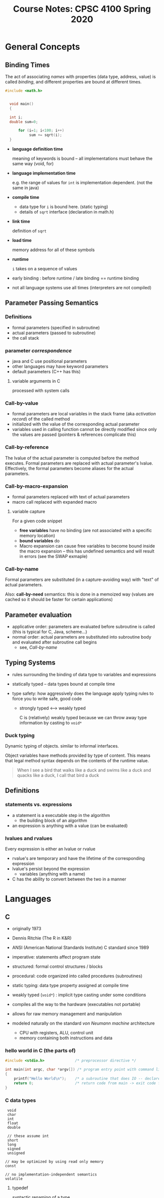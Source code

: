 #+TITLE: Course Notes: CPSC 4100 Spring 2020
#+AUTHOR: Craig Tanis
#+LATEX_CLASS: article
#+LATEX_HEADER: \usepackage[cm]{fullpage}\setlength{\parindent}{0pt}\setlength{\parskip}{10pt}
#+LATEX_HEADER:\usepackage[labelformat=empty]{caption}
#+OPTIONS: author:nil date:nil


#+BEGIN_EXPORT LaTeX
\thispagestyle{empty}
\lstdefinelanguage{shell}{}
\lstdefinelanguage{scheme}{}
\lstdefinelanguage{text}{}
\lstset{upquote=true}
#+END_EXPORT



* General Concepts

** Binding Times
   The act of associating /names/ with properties (data type, address, value)
   is called /binding/, and different properties are bound at different
   times.

   #+begin_src C
   #include <math.h>


     void main() 
     {
      
     int i;
     double sum=0;

         for (i=1; i<100; i++)
              sum += sqrt(i);
     }
   #+end_src


   - *language definition time*
              
     meaning of keywords is bound -- all implementations must behave the
     same way (void, for)

   - *language implementation time*

     e.g. the range of values for ~int~ is implementation dependent.  (not the 
     same in java)

   - *compile time*

     - data type for ~i~ is bound here.  (static typing)
     - details of ~sqrt~ interface (declaration in math.h)

   - *link time*

     definition of ~sqrt~

   - *load time*

     memory address for all of these symbols

   - *runtime*

     ~i~ takes on a sequence of values


   - early binding : before runtime   / late binding == runtime binding

   - not all language systems use all times (interpreters are not compiled)


** Parameter Passing Semantics

*** Definitions

    + formal parameters (specified in subroutine)
    + actual parameters (passed to subroutine)
    + the call stack

*** parameter /correspondence/
    + java and C use positional parameters
    + other languages may have keyword parameters
    + default parameters (C++ has this)

**** variable arguments in C
     processed with system calls


*** Call-by-value
     + formal parameters are local variables in the stack frame (aka
       /activation record/) of the called method
     + initialized with the value of the corresponding actual parameter
     + variables used in calling function cannot be directly modified since
       only the values are passed (pointers & references complicate this)
       

     
*** Call-by-reference
    The lvalue of the actual parameter is computed before the method executes.
    Formal parameters are replaced with actual parameter's lvalue.
    Effectively, the formal parameters become aliases for the actual
    parameters.    

*** Call-by-macro-expansion
    + formal parameters replaced with text of actual parameters
    + macro call replaced with expanded macro

**** variable capture
     For a given code snippet
     + *free variables* have no binding (are not associated with a specific
       memory location)
     + *bound variables* do
     + Macro expansion can cause free variables to become bound inside the
       macro expansion -- this has undefined semantics and will result in
       errors
       (see the SWAP exmaple)

       
*** Call-by-name

     Formal parameters are substituted (in a capture-avoiding way) with "text"
     of actual parameters.

     Also: *call-by-need* semantics: this is done in a memoized way (values are
     cached so it should be faster for certain applications)


** Parameter evaluation
   + applicative order: parameters are evaluated before subroutine is called
     (this is typical for C, Java, scheme...)
   + normal order: actual parameters are substituted into subroutine body and
     evaluated after subroutine call begins
     - see, [[Call-by-name]]



** Typing Systems

    - rules surrounding the binding of data type to variables and expressions

    - statically typed -- data types bound at compile time

    - type safety: how aggressively does the language apply typing rules to
      force you to write safe, good code

      - strongly typed <---> weakly typed

        C is (relatively) weakly typed because we can throw away type
        information by casting to ~void*~

*** Duck typing
    Dynamic typing of objects.  similar to informal interfaces.

    Object variables have methods provided by type of content.  This means
    that legal method syntax depends on the contents of the runtime value.    

#+BEGIN_QUOTE
    When I see a bird that walks like a duck and swims like a duck and quacks
    like a duck, I call that bird a duck
#+END_QUOTE    


** Definitions

*** statements vs. expressions
    - a statement is a executable step in the algorithm
      + the building block of an algorithm

    - an expression is anything with a value (can be evaluated)

*** lvalues and rvalues
    Every expression is either an lvalue or rvalue
    + rvalue's are temporary and have the lifetime of the corresponding expression
    + lvalue's persist beyond the expression
      - variables (anything with a name)

    + C has the ability to convert between the two in a manner







* Languages
** C
   - originally 1973
   - Dennis Ritchie (The R in K&R)
   - ANSI (American National Standards Institute) C standard since 1989
   - imperative: statements affect program state
   - structured: formal control structures / blocks
   - procedural: code organized into called procedures (subroutines)
   - static typing: data type property assigned at compile time
   - weakly typed (=void*=) : implicit type casting under some conditions
   - compiles all the way to the hardware (executables not portable)
   - allows for raw memory management and manipulation

   - modeled naturally on the standard /von Neumann machine/ architecture
     - CPU with registers, ALU, control unit
     - memory containing both instructions and data

*** hello world in C (the parts of)

    #+begin_src C
      #include <stdio.h>              /* preprocessor directive */

      int main(int argc, char *argv[]) /* program entry point with command line arguments */
      {
          printf("Hello World\n");    /* a subroutine that does IO -- declared in stdio.h */
          return 0;                   /* return code from main -> exit code for program */
      }

    #+end_src

*** C data types
    :  void
    :  char
    :  int
    :  float
    :  double
    :
    :  // these assume int
    :  short
    :  long
    :  signed
    :  unsigned
    :
    : // may be optimized by using read only memory
    : const
    : 
    : // no implementation-independent semantics
    : volatile

**** typedef
     syntactic renaming of a type

     : typedef unsigned int uint
     : typedef const double CONSTANT;

**** arrays
     : int values[10];  -->   int* values

     array lookups as math problems

     #+begin_src C
   int values[10];

   for (int i=0; i<10; i++)
   {
       printf("%d: %d\n", i, values[i]);
   }

   printf("set values[3]\n");
   /* type of values tells it how to interpret the 3 */
   ,*(values + 3) = 999;

   /* raw addresses */
   printf("set values[8]\n");
   ,*((int*)((void*)values + sizeof(int)*8))=1234;
     #+end_src





** C++
   - Bjarne Stroustrup
   - first appeared 1985; standardized in 1998
   - adds object oriented features, namespaces, generics, exceptions

*** hello world in C++

    #+begin_src c++
      #include <iostream>

      int main(int argc, char *argv[])
      {
          std::cout << "hello world" << std::endl;
          return 0;
      }

    #+end_src


*** Null-terminated strings
    String data is stored as an array of characters with the NULL character
    (ascii 0) indicating the end of the string.

    Many useful functions for dealing with data of this type are available in ~string.h~.


** Scheme

   A lexically scoped dialect of Lisp

   Strongly typed / dynamically typed.


*** data types
    + numbers:   ~1.0~, ~45~, ~8+3i~, ...
    + characters: ~#\x~
    + booleans: ~#t~  ~#f~  (note this is different than ~#\t~ and ~#\f~)
    + symbols: 'foo
    + strings: "hello"
    + vectors: ~#(1 2 3)~  -- like a fixed-length list
          
*** procedures

    + created with a ~lambda~ expression

      #+begin_src scheme
      (lambda (a b)
        (+ a b))                              ;add a and b
      #+end_src

    + bound to a variable with the ~define~ special form

      #+begin_src scheme
        (define add2 (lambda (a b)
                       (+ a b)))
      #+end_src

*** function currying

    concept from the lambda calculus where procedures may only take a single
    parameter.

    f(a,b) = {f'(a)}(b)

    For example, if lambdas could only take one argument:
    #+begin_src scheme
      (define add (lambda (a) (lambda (b) (+ a b))))
      ((add 5) 10)
    #+end_src




*** read from user
    + ~(read)~ -> symbol
    + ~(use-modules (ice-9 readline))  (readline "enter a string")~ -> string

   
*** control structures

    + if/else
      + eq? equal? ...
    + when/unless
    + loops do exist:  while / do
    + begin  (implied within lambda)
     

   
*** working with lists/pairs

    + cons
    + car / cdr
    + car, caar,  cddr, cadr, etc.
    + list / pair procedures
    + memq , assoc


    ~cons~ creates a new list with the first parameter stuck on the beginning of
    the second.

    #+begin_src text
      scheme@(guile-user)> (cons 'a '(1 2 3))
      $2 = (a 1 2 3)
    #+end_src

    ~car~ returns the first item in a list.  ~cdr~ returns the rest of the list,
    after the ~car~

    #+begin_src text
      scheme@(guile-user)> (car '(this that the other))
      $3 = this
      scheme@(guile-user)> (cdr '(this that the other))
      $4 = (that the other)
    #+end_src

   
*** recursion as iteration
    + factorial
    + map, filter


*** binding local variables introduce new variables
    + let, let*, letrec, letrec*
      let* -> nested lets
    + nested define -> letrec


*** closures
    A function with environment containing free variables bound in some other
    /environment/ that existed when the function was created.

    #+begin_src scheme
      (define (make-adder base)
        (lambda (i)
          (+ base i)))
    #+end_src

*** imperatives
    + ~set!~ (and many other variants)
   
*** lambda as object
    + closures and imperatives together give object-like functionality
#    + see [[./scheme/object.scm]]



** Scripting Languages

   + often distinguished from /systems programming/ languages like C that are ...
     - statically typed
     - compiled to machine code
      
   + See [[http://www.tcl.tk/doc/scripting.html][Scripting: Higher-Level Programming for the 21st Century]]


   The concept of /scripting/ originally emphasized the development of /glue code/
   for connecting different software components (likely existing executables
   written in a systems programming language).

   To facilitate use, these languages adopted fast development cycles avoiding
   separate compilation steps, and providing syntactic shortcuts like dynamic,
   weak typing.

   Modern scripting languages are full-blown high-level languages in their own
   right, and may better be described as /dynamic languages/ due to enhanced
   runtime capabilities such as

   + dynamic typing
   + first class functions (a dynamic form of subroutine construction)
   + ~eval~


  
** Perl

   + A classic example of a scripting language run amok.

   + Very popular in early web development (CGI Scripts).

   + Fallen out of favor due to ugliness of code.

   + Still extremely powerful for glue code.

   + Unparalleled text processing capability.

   + Language features:
     - imperative and functional aspects
     - garbage collection
     - objects
     - closures / first-class functions
     - native regular expressions
     - reflection
     - extensive library
     - call-by-reference parameter passing of scalars

   + Tutorials: [[http://learn.perl.org/tutorials/][learn.perl.org]]


   + Initially created by Larry Wall in 1987.

     + A great example of a glue code language.  It has some interesting
       capabilities including an amazing implementation of regular expressions,
       and has inspired many modern scripting languages.

       - closures / first-class functions
       - objects
       - reflection
       - garbage collection


*** Syntax

    + Weak and dynamic typing

    + Sigils are used to distinguish between structure of data
      - ~$foo~ is a scalar
      - ~@foo~ is a list, with elements accessed using square brackets: ~$foo[0]~
        (notice that the content at index 0 is a scalar)
      - ~%foo~ is an associative array (aka a hash map, and often called a /hash/)
        with keys specified using curly braces: ~$foo{"key"}~
      - ~&foo~ is a subroutine, though fortunately this particular sigil is often
        optional
      - ~*foo~ is a /typeglob/ representing all the above at once (technically it
        corresponds to the symbol table entry for ~foo~).  In old-style perl,
        this is also used to represent filehandles.  This can be used to set up
        symbol table aliases, and is not often needed.

    + variables are global by default

    + weird punctuation variables, such as ~$_~ the /default/ variable

    + parentheses are often optional

    + References are scalars created using backslash.  They are dereferenced
      using the desired sigil of the target value.

      #+begin_src perl
        $myref = \%somehash;

        # one way to access the refrerenced hash:  %$myref  
      #+end_src


**** Subroutines
    
     + All parameters are passed as one list, accessed within the
       subroutine using the special variable ~@_~
     + Scalar parameters are passed by reference
     + lexically scoped variables are declared with ~my~
    
**** Notable aspects

    + objects offer no encapsulation (at least in Perl 5)

    # + All variables with the same identifier (different sigils) share a symbol
    #   table entry (see [[Symbol table]]), which can be accessed directly using the
    #   sigil ~*~ -- a /typeglob/.

    + lexical and dynamic scope, depending on how variables are declared

      Only globals and locals show up in the symbol table, but we can examine
      the symbol table directly

      perl's dynamic scoped local variables give us a way to effectively
      temporarily override global variables;

      Here's a classic perl oddity:

      #+begin_src perl

       {
         local $"=';';
         print "@b"
       }

      #+end_src

      Local variables create a temporary symbol table that goes away when the
      variable leaves scope.

** Python

   - Object-oriented
   - dynamic, strong typing, duck
   - has REPL
   - elements of functional
   - supports performance can be converted to C using Cython
   - exceptions
   - closures
   - Special values: True, False, None
   - simple, whitespace-sensitive syntax
   - Very popular with non-programmers.  Modular library, data science,
     semantic analysis , high performance computing, domain programming

   
     "Python's philosophy rejects the Perl "there is more than one way to do
     it" approach to language design in favor of "there should be one—and
     preferably only one—obvious way to do it"."


     
   - [[Duck typing]]


*** idioms

    - tuple packing/unpacking
    #+begin_src python
      b,a = a,b     
    #+end_src

    - list comprehensions
      #+begin_src python
      nums = [ n*2 for n in range(10) if n%2]
      #+end_src

    - generators
      *lazy list comprehensions*

      #+begin_src python
      nums = (n*2 for n in xrange(10))
      #+end_src

    - for / else


    - type coercion -- e.g, you often need strings, so convert
      ~str(n)~ -- different than casting!


    
** Erlang

   Agner Erlang was a Danish mathematician (1878-1929) that founded
   the mathematical analysis of telecommunication networks.

   It's also a portmanteau of "Ericsson Language"

   Developed originally in 1986, for telephone switches, open sourced
   in 1998.  And enjoys a recent resurgence in popularity. (facebook chat >
   200 million active users; ejabberd)

   http://www.erlang.org/doc/

   http://www.tryerlang.org

   [[http://learnyousomeerlang.com/][http://learnyousomeerlang.com]]

*** Notable aspects of Language

****  a benchmark with 20 million processes has been successfully performed.
**** Ericsson switch built with 1million+ lines of erlang, "9 9's reliability" -- 31ms downtime /yr.

**** functional language and runtime system
**** byte compiled
**** garbage collected
**** strict evaluation (eager / immediate / not lazy)
**** single assignment (weird!) -- variables don't vary: referential integrity
**** dynamic, strong typing
**** hot swapping
**** fault-tolerant: "Let it Crash"
**** based on pattern matching
**** has a REPL
**** tail call optimized

**** concurrency through explicit message passing
     - erlang processes are very lightweight
     - use little memory (300 words per)
     - construct and destroy in microseconds
     - handled by the VM


**** distributed address space

*** Syntax

    + numbers
      - specify the base 2#10110
      - other syntax for dealing with binary data / patterns         
      + atoms (symbols) start with lowercase letter or are in single quotes
      + true / false atoms
      + andalso / orelse -- shortcut
      + variables start with Uppercase letter
      + tuples in curly braces

      + lists in square
        - ~hd~, ~tl~ -- like cons, cdr
        - append with ~++~ ; remove with ~--~
      + pattern matching used for assignment
        - ~[Head|Tail]=mylist~
        - ~{Hourbinary, Minute, Second}=time().~
        - The "I don't care" variable: ~_~


    + functions provided in modules specified with colons
      + functions have different *arity*: the required number of parameters

    + functions use arrows

    + functions can be anonymous
      ~fun(X) -> X end.~

    + map, filter, fold (like a reduce)

    + exceptions:  throw()  try/catch


   
** Prolog

   - Logic programming language originally appearing in 1972



   - declarative

   - based in formal logic

   - GNU prolog

   - rule-based logical queries / "expert systems"

   - [[http://www.learnprolognow.org]]


   - gprolog
     + compiles to C

     + has a REPL

     + constraint solving over finite domains

     + runs against its loaded list of predicates




**** syntax
    
     - facts, rules and queries

     - statements end with ~.~
     - exit gprolog with halt.
     - variables
       + start with capital letter
       + ~_~ is the anonymous variable
       + a placeholder not unified to any specific term
     - numbers
     - atoms
       + lowercase or quoted
     - structure
       + tuples of terms tagged by a functor (atom syntax) with ~arity~

     - lists, denoted by ~[]~

     - rules denoted by ~:-~
    
**** variable unification
     occurs when prolog runtime discovers a value for a variable that leads to
     truth
    
**** arithmetic with is instead of =



* COMMENT Social Distancing Lecture Notes
** Lecture 17 - Social Distancing 1 [2020-03-23 Mon]

# **** TIME TRAVEL

# **** lazy evaluation can be used to do things like generate infinite lists

#      This would not work:
#      #+begin_src scheme
#        (map '(lambda (a) (+ a 10)) (infinite-list))
#      #+end_src

#      we will look at these in other languages.  in scheme they are called
#      "streams" if you are interested

# **** lazy evaluation can be done more elegantly with delay / force

#      #+begin_src scheme
#        (define later)
#        (begin
#          (display  "outside delay")
#          (set! later (delay
#                        (begin
#                          (display "in delay")
#                          1)))
#          (display "after delay"))

#        (define promises (map (lambda (a b) (delay (string-append a b))) '("hello" "there") '("foo" "bar")))

#        (map force promises)

#      #+end_src

# **** this has implications for concurrency    





**** continuations
     + a black box / abstraction of the current state of a program

     + a continuation is the call stack

     + in guile scheme, continuations are copies of the call stack right now 

     + an /escape procedure/ -- replaces the call stack .. made with call/cc

     + the presence of first-class continuations suggests that programs can act
     on their own state

     #+begin_src scheme
     (define kont (list))
     (cons 'top (call-with-current-continuation (lambda (c) (set! kont c))))    
     #+end_src

     #+begin_src scheme
     (+ (call/cc (lambda (k^) (/ (k^ 5) 0))) 8)
     #+end_src

     + k^ is an escape procedure.  we can build break/resume

     #+begin_src scheme
       scheme@(guile-user)> (if (call-with-current-continuation (lambda (x) (set! kont x) #f)) 'true 'false)
       $38 = false
       scheme@(guile-user)> (kont #t)
       $39 = true
       scheme@(guile-user)> (kont #f)
       $40 = false
     #+end_src

     more...
     #+begin_src scheme
       (define kont '())
       (define (go)
         (let ((cmd (call/cc (lambda (c) (set! kont c) 'none))))
           (cond
            ((eq? cmd 'up) 1)
            ((eq? cmd 'down) -1)
            (else 0))))

       (+ 100 (go))
       (kont 'up)
       (kont 'down)
     #+end_src


*** last continuation example    (lays the groundwork for cooperative multitasking)

    #+begin_src scheme

       (define escape)                         ;top-level
       (define RESUME)
       (call/cc (lambda (k^) (set! escape k^)))

       (define BREAK
         (lambda (msg)
           (call/cc
            (lambda (k^)
              (set! RESUME k^)
              (escape msg)))))

       (map
        (lambda (a)
          (BREAK (string-append "mid map: " (number->string a)))
          (+ 5 a))
        '(1 2 3))

    #+end_src
     


    
*** exam review


    
** Lecture 18 - Social Distancing 2 [2020-03-25 Wed]

***   Scripting languages
    + often distinguished from /systems programming/ languages like C that are ...
      - statically typed
      - compiled to machine code

    # Read: "Scripting: Higher-Level Programming for the 21st Century" for a 1998
    # perspective on scripting vs. systems


**** scripting often refers to *glue code* for more connecting different pieces
     - dynamic typing facilitates this
     - historically very text-oriented

**** Modern scripting languages may better be described as /dynamic languages/

     - dynamic typing
     - first class functions
     - eval

*** Bash
    - glue language part 1
    - pipelines
      #+begin_src sh
        ls /Users |wc -l
      #+end_src

    - variables and arrays -- the environment

    - simple logic
      #+begin_src sh
         for i in {0..5}; do echo $i; done
      #+end_src
      

     
*** Perl

    + practical extraction and report language
    + pathologically eclectic rubbish lister


    Initially created by Larry Wall in 1987.

    *We are talking about Perl 5*

    A great example of a glue code language.  It has some interesting
    capabilities including an unparalleled implementation of regular
    expressions, and inspired many modern scripting languages.

    + closures / first-class functions
    + objects
    + reflection
    + garbage collection


    Last time, I introduced you to perl syntax, and it is unusual.
    I'd like to emphasize a few aspects of this.

    1. Larry Wall created this language because he had a very specific idea of
       how he wanted to be able to write programs, and it involved a melange
       of ideas.
    2. This is primarily a language for the programmer, not for the system.
       - Every programmer should have a go-to scripting language
    3. They added capabilities to support bigger projects as the language
       became more popular (strict, objects, etc.)
    

    While we're here, we want to look at some design decisions that are
    clearly different than those by other languages: dynamic & weak typing,
    call by reference, dynamic variable scope.  and we want to celebrate the
    things it's good at -- text processing, rapid prototyping.


      
**** weird things

     + variables use leading sigils to distinguish usage
     + everything is global by default
     + default punctuation variables
     + parentheses are often optional

**** syntax

*****     primary data types

      *Scalars*

      + numbers
      + strings
      + everything that is neither 0 nor empty string "" is true


      *Compound*
      + lists
      + associative arrays (hash tables)

**** weak & dynamic typing

     this necessitates something that feels like the opposite of operator or
     function overloading.  we have different versions of things to force the
     data to be treated as expected:  ~cmp vs <=>~

     #+begin_src perl
       $z = "3" x 3;
       print $z, "\n";
       print $z+5, "\n";
     #+end_src



**** imperative, procedural and functional
     - map, grep
   
**** dynamic variable scope
     #+begin_src perl
use strict;
use vars qw($x);


sub test_variable {

  print "$_[0]: The variable is $x\n";
}



test_variable(1);



$x = "house";
test_variable(2);


{
  my $x="hat trick";
  test_variable(3);
}

test_variable(4);


{
  local $x="submarine";
  test_variable(5);
}



test_variable(6);


my @list=qw(this is a funny way to make a list of strings!);
print "@list\n";

$"="\n";
print "@list\n";

     #+end_src

**** call-by-reference
     #+begin_src perl
       sub change_it {
         #my ($x) = @_;
         $_[0]=100;
         #$x = 100;
       }


       my $z = 9;

       print "$z\n";
       change_it($z);
       print "$z\n";

     #+end_src

**** A common -idiom- results in call-by-value semantics

     
**** integration with the shell
     #+begin_src sh
       ls -al /Users | perl -pe 's/.*?([a-z]+)\/?$/uc $1/egi'
     #+end_src

     
**** regular expressions

     : abc
     : .
     : *, +, ?
     : ()

     useful for matching and subtstiution.
  
